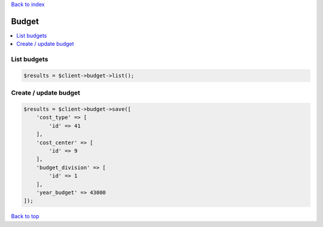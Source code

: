 .. _top:
.. title:: Budget

`Back to index <index.rst>`_

======
Budget
======

.. contents::
    :local:


List budgets
````````````

.. code-block:: php
    
    $results = $client->budget->list();


Create / update budget
``````````````````````

.. code-block:: php
    
    $results = $client->budget->save([
        'cost_type' => [
            'id' => 41
        ],
        'cost_center' => [
            'id' => 9
        ],
        'budget_division' => [
            'id' => 1
        ],
        'year_budget' => 43000
    ]);


`Back to top <#top>`_